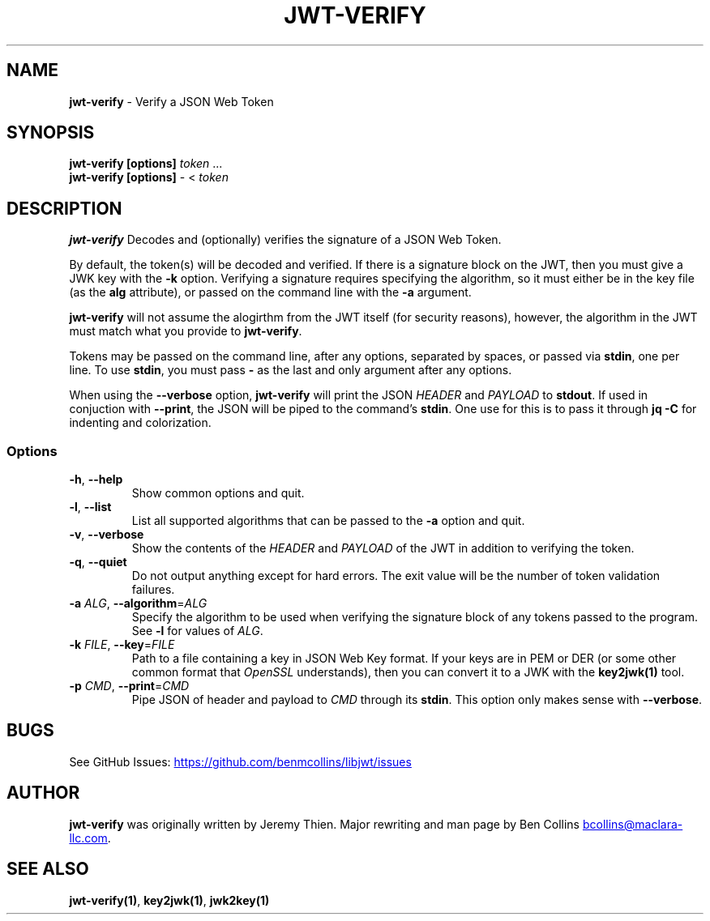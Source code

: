 .\" Automatically generated by Pandoc 3.6.2
.\"
.TH "JWT\-VERIFY" "1" "" "jwt\-verify User Manual" "LibJWT C Library"
.SH NAME
\f[B]jwt\-verify\f[R] \- Verify a JSON Web Token
.SH SYNOPSIS
.PP
\f[B]jwt\-verify\f[R] \f[B][options]\f[R] \f[I]token\f[R] \&...
.PD 0
.P
.PD
\f[B]jwt\-verify\f[R] \f[B][options]\f[R] \- < \f[I]token\f[R]
.SH DESCRIPTION
\f[B]jwt\-verify\f[R] Decodes and (optionally) verifies the signature of
a JSON Web Token.
.PP
By default, the token(s) will be decoded and verified.
If there is a signature block on the JWT, then you must give a JWK key
with the \f[B]\-k\f[R] option.
Verifying a signature requires specifying the algorithm, so it must
either be in the key file (as the \f[B]alg\f[R] attribute), or passed on
the command line with the \f[B]\-a\f[R] argument.
.PP
\f[B]jwt\-verify\f[R] will not assume the alogirthm from the JWT itself
(for security reasons), however, the algorithm in the JWT must match
what you provide to \f[B]jwt\-verify\f[R].
.PP
Tokens may be passed on the command line, after any options, separated
by spaces, or passed via \f[B]stdin\f[R], one per line.
To use \f[B]stdin\f[R], you must pass \f[B]\-\f[R] as the last and only
argument after any options.
.PP
When using the \f[B]\-\-verbose\f[R] option, \f[B]jwt\-verify\f[R] will
print the JSON \f[I]HEADER\f[R] and \f[I]PAYLOAD\f[R] to
\f[B]stdout\f[R].
If used in conjuction with \f[B]\-\-print\f[R], the JSON will be piped
to the command\[cq]s \f[B]stdin\f[R].
One use for this is to pass it through \f[B]jq \-C\f[R] for indenting
and colorization.
.SS Options
.TP
\f[B]\-h\f[R], \f[B]\-\-help\f[R]
Show common options and quit.
.TP
\f[B]\-l\f[R], \f[B]\-\-list\f[R]
List all supported algorithms that can be passed to the \f[B]\-a\f[R]
option and quit.
.TP
\f[B]\-v\f[R], \f[B]\-\-verbose\f[R]
Show the contents of the \f[I]HEADER\f[R] and \f[I]PAYLOAD\f[R] of the
JWT in addition to verifying the token.
.TP
\f[B]\-q\f[R], \f[B]\-\-quiet\f[R]
Do not output anything except for hard errors.
The exit value will be the number of token validation failures.
.TP
\f[B]\-a\f[R] \f[I]ALG\f[R], \f[B]\-\-algorithm\f[R]=\f[I]ALG\f[R]
Specify the algorithm to be used when verifying the signature block of
any tokens passed to the program.
See \f[B]\-l\f[R] for values of \f[I]ALG\f[R].
.TP
\f[B]\-k\f[R] \f[I]FILE\f[R], \f[B]\-\-key\f[R]=\f[I]FILE\f[R]
Path to a file containing a key in JSON Web Key format.
If your keys are in PEM or DER (or some other common format that
\f[I]OpenSSL\f[R] understands), then you can convert it to a JWK with
the \f[B]key2jwk(1)\f[R] tool.
.TP
\f[B]\-p\f[R] \f[I]CMD\f[R], \f[B]\-\-print\f[R]=\f[I]CMD\f[R]
Pipe JSON of header and payload to \f[I]CMD\f[R] through its
\f[B]stdin\f[R].
This option only makes sense with \f[B]\-\-verbose\f[R].
.SH BUGS
See GitHub Issues: \c
.UR https://github.com/benmcollins/libjwt/issues
.UE \c
.SH AUTHOR
\f[B]jwt\-verify\f[R] was originally written by Jeremy Thien.
Major rewriting and man page by Ben Collins \c
.MT bcollins@maclara-llc.com
.ME \c
\&.
.SH SEE ALSO
\f[B]jwt\-verify(1)\f[R], \f[B]key2jwk(1)\f[R], \f[B]jwk2key(1)\f[R]
